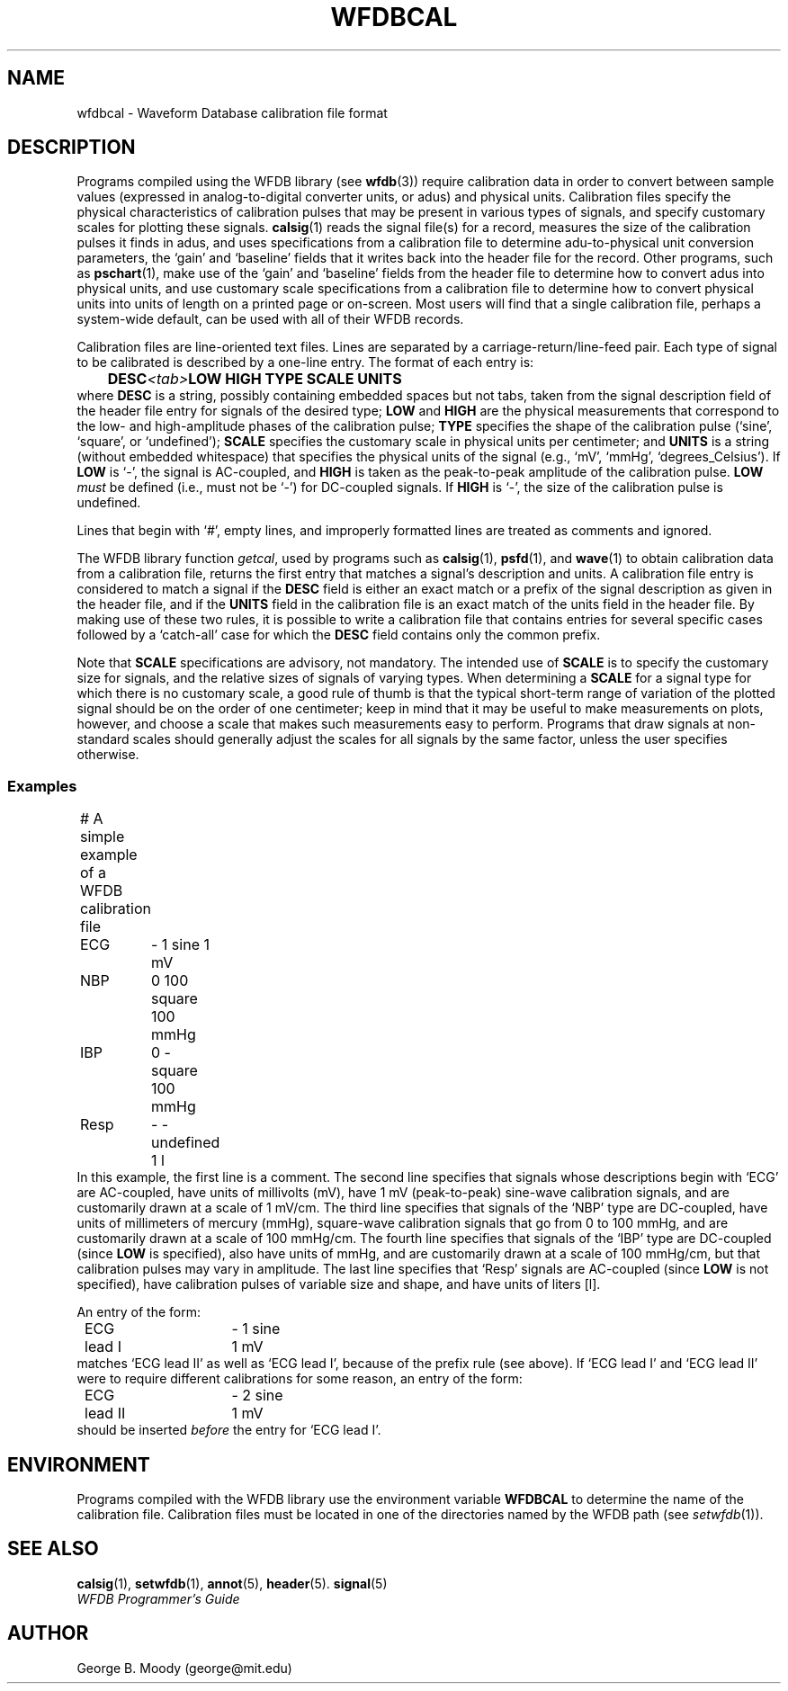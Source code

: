.TH WFDBCAL 5 "1 August 2002" "WFDB software 10.2.7" "WFDB Applications Guide"
.SH NAME
wfdbcal \- Waveform Database calibration file format
.SH DESCRIPTION
.PP
Programs compiled using the WFDB library (see \fBwfdb\fR(3)) require
calibration data in order to convert between sample values (expressed
in analog-to-digital converter units, or adus) and physical units.
Calibration files specify the physical characteristics of calibration
pulses that may be present in various types of signals, and specify
customary scales for plotting these signals.  \fBcalsig\fR(1) reads
the signal file(s) for a record, measures the size of the calibration
pulses it finds in adus, and uses specifications from a calibration
file to determine adu-to-physical unit conversion parameters, the
`gain' and `baseline' fields that it writes back into the header file
for the record.  Other programs, such as \fBpschart\fR(1), make use of
the `gain' and `baseline' fields from the header file to determine how
to convert adus into physical units, and use customary scale
specifications from a calibration file to determine how to convert
physical units into units of length on a printed page or on-screen.
Most users will find that a single calibration file, perhaps a
system-wide default, can be used with all of their WFDB records.
.PP
Calibration files are line-oriented text files.  Lines are separated by
a carriage-return/line-feed pair. Each type of signal to be calibrated is
described by a one-line entry.  The format of each entry is:
.br
	\fBDESC\fR\fI<tab>\fBLOW HIGH TYPE SCALE UNITS\fR
.br
where \fBDESC\fR is a string, possibly containing embedded
spaces but not tabs, taken from the signal description field of the header
file entry for signals of the desired type; \fBLOW\fR and \fBHIGH\fR
are the physical measurements that correspond to the low- and high-amplitude
phases of the calibration pulse; \fBTYPE\fR specifies the shape
of the calibration pulse (`sine', `square', or `undefined'); \fBSCALE\fR
specifies the customary scale in physical units per centimeter; and
\fBUNITS\fR is a string (without embedded whitespace) that specifies the
physical units of the signal (e.g., `mV', `mmHg', `degrees_Celsius').  If
\fBLOW\fR is `-', the signal is AC-coupled, and \fBHIGH\fR is taken as the
peak-to-peak amplitude of the calibration pulse.  \fBLOW\fI must\fR be defined
(i.e., must not be `-') for DC-coupled signals.  If \fBHIGH\fR is `-', the size
of the calibration pulse is undefined.
.PP
Lines that begin with `#', empty lines, and improperly formatted lines are
treated as comments and ignored.
.PP
The WFDB library function \fIgetcal\fR, used by programs such as
\fBcalsig\fR(1), \fBpsfd\fR(1), and \fBwave\fR(1) to obtain calibration
data from a calibration file, returns the first entry that matches a signal's
description and units.  A calibration file entry is considered to match a
signal if the \fBDESC\fR field is either an exact match or a prefix of the
signal description as given in the header file, and if the \fBUNITS\fR field in
the calibration file is an exact match of the units field in the header file.
By making use of these two rules, it is possible to write a calibration file
that contains entries for several specific cases followed by a `catch-all'
case for which the \fBDESC\fR field contains only the common prefix.
.PP
Note that \fBSCALE\fR specifications are advisory, not mandatory.  The
intended use of \fBSCALE\fR is to specify the customary size for
signals, and the relative sizes of signals of varying types.  When
determining a \fBSCALE\fR for a signal type for which there is no
customary scale, a good rule of thumb is that the typical short-term
range of variation of the plotted signal should be on the order of one
centimeter; keep in mind that it may be useful to make measurements on
plots, however, and choose a scale that makes such measurements easy
to perform.  Programs that draw signals at non-standard scales should
generally adjust the scales for all signals by the same factor, unless
the user specifies otherwise.
.SS Examples
.br
	# A simple example of a WFDB calibration file
.br
	ECG	- 1 sine 1 mV
.br
	NBP	0 100 square 100 mmHg
.br
	IBP	0 - square 100 mmHg
.br
	Resp	- - undefined 1 l
.br
In this example, the first line is a comment.  The second line specifies that
signals whose descriptions begin with `ECG' are AC-coupled, have units of
millivolts (mV), have 1 mV (peak-to-peak) sine-wave calibration signals, and
are customarily drawn at a scale of 1 mV/cm.  The third line specifies that
signals of the `NBP' type are DC-coupled, have units of millimeters of mercury
(mmHg), square-wave calibration signals that go from 0 to 100 mmHg, and are
customarily drawn at a scale of 100 mmHg/cm.  The fourth line specifies that
signals of the `IBP' type are DC-coupled (since \fBLOW\fR is specified), also
have units of mmHg, and are customarily drawn at a scale of 100 mmHg/cm, but
that calibration pulses may vary in amplitude.  The last line specifies that
`Resp' signals are AC-coupled (since \fBLOW\fR is not specified), have
calibration pulses of variable size and shape, and have units of liters [l].
.PP
An entry of the form:
.br
	ECG lead I	- 1 sine 1 mV
.br
matches `ECG lead II' as well as `ECG lead I', because of the prefix rule (see
above).  If `ECG lead I' and `ECG lead II' were to require different
calibrations for some reason, an entry of the form:
.br
	ECG lead II	- 2 sine 1 mV
.br
should be inserted \fIbefore\fR the entry for `ECG lead I'.
.SH ENVIRONMENT
Programs compiled with the WFDB library use the environment variable
\fBWFDBCAL\fR to determine the name of the calibration file.  Calibration files
must be located in one of the directories named by the WFDB path (see
\fIsetwfdb\fR(1)).
.SH SEE ALSO
\fBcalsig\fR(1), \fBsetwfdb\fR(1), \fBannot\fR(5), \fBheader\fR(5).
\fBsignal\fR(5)
.br
\fIWFDB Programmer's Guide\fR
.SH AUTHOR
George B. Moody (george@mit.edu)

